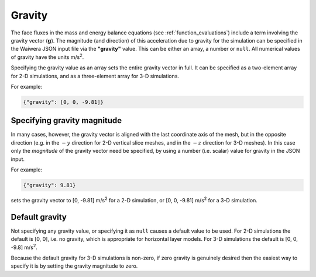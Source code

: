 .. index:: simulation; gravity, gravity

*******
Gravity
*******

The face fluxes in the mass and energy balance equations (see :ref:`function_evaluations`) include a term involving the gravity vector (:math:`\mathbf{g}`). The magnitude (and direction) of this acceleration due to gravity for the simulation can be specified in the Waiwera JSON input file via the **"gravity"** value. This can be either an array, a number or ``null``. All numerical values of gravity have the units m/s\ :sup:`2`.

Specifying the gravity value as an array sets the entire gravity vector in full. It can be specified as a two-element array for 2-D simulations, and as a three-element array for 3-D simulations.

For example:

.. code-block:: json

  {"gravity": [0, 0, -9.81]}

Specifying gravity magnitude
----------------------------

In many cases, however, the gravity vector is aligned with the last coordinate axis of the mesh, but in the opposite direction (e.g. in the :math:`-y` direction for 2-D vertical slice meshes, and in the :math:`-z` direction for 3-D meshes). In this case only the `magnitude` of the gravity vector need be specified, by using a number (i.e. scalar) value for gravity in the JSON input.

For example:

.. code-block:: json

  {"gravity": 9.81}

sets the gravity vector to [0, -9.81] m/s\ :sup:`2` for a 2-D simulation, or [0, 0, -9.81] m/s\ :sup:`2` for a 3-D simulation.

Default gravity
---------------

Not specifying any gravity value, or specifying it as ``null`` causes a default value to be used. For 2-D simulations the default is [0, 0], i.e. no gravity, which is appropriate for horizontal layer models. For 3-D simulations the default is [0, 0, -9.8] m/s\ :sup:`2`.

Because the default gravity for 3-D simulations is non-zero, if zero gravity is genuinely desired then the easiest way to specify it is by setting the gravity magnitude to zero.
